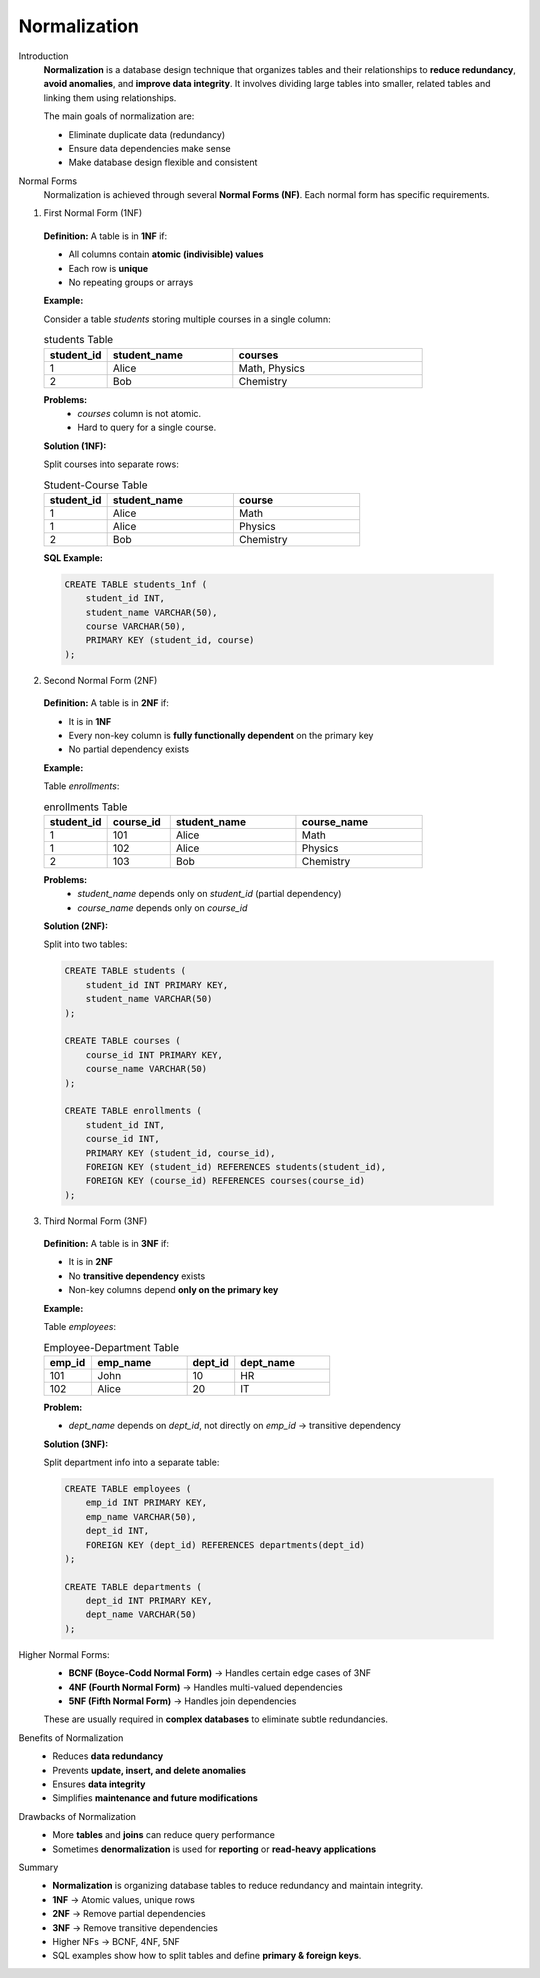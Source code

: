 Normalization
=============

Introduction
  **Normalization** is a database design technique that organizes tables and their relationships to **reduce redundancy**, **avoid anomalies**, and **improve data integrity**.  
  It involves dividing large tables into smaller, related tables and linking them using relationships.

  The main goals of normalization are:

  - Eliminate duplicate data (redundancy)
  - Ensure data dependencies make sense
  - Make database design flexible and consistent

Normal Forms
  Normalization is achieved through several **Normal Forms (NF)**. Each normal form has specific requirements.

1. First Normal Form (1NF)

  **Definition:**  
  A table is in **1NF** if:

  - All columns contain **atomic (indivisible) values**
  - Each row is **unique**
  - No repeating groups or arrays

  **Example:**  

  Consider a table `students` storing multiple courses in a single column:

  .. list-table:: students Table
    :header-rows: 1
    :widths: 10 20 30

    * - student_id
      - student_name
      - courses
    * - 1
      - Alice
      - Math, Physics
    * - 2
      - Bob
      - Chemistry


  **Problems:**
    - `courses` column is not atomic.
    - Hard to query for a single course.

  **Solution (1NF):**  

  Split courses into separate rows:

  .. list-table:: Student-Course Table
    :header-rows: 1
    :widths: 10 20 20

    * - student_id
      - student_name
      - course
    * - 1
      - Alice
      - Math
    * - 1
      - Alice
      - Physics
    * - 2
      - Bob
      - Chemistry

  **SQL Example:**

  .. code-block:: sql

      CREATE TABLE students_1nf (
          student_id INT,
          student_name VARCHAR(50),
          course VARCHAR(50),
          PRIMARY KEY (student_id, course)
      );

2. Second Normal Form (2NF)
  
  **Definition:**  
  A table is in **2NF** if:

  - It is in **1NF**
  - Every non-key column is **fully functionally dependent** on the primary key
  - No partial dependency exists

  **Example:**  

  Table `enrollments`:

  .. list-table:: enrollments Table
    :header-rows: 1
    :widths: 10 10 20 20

    * - student_id
      - course_id
      - student_name
      - course_name
    * - 1
      - 101
      - Alice
      - Math
    * - 1
      - 102
      - Alice
      - Physics
    * - 2
      - 103
      - Bob
      - Chemistry

  **Problems:**
    - `student_name` depends only on `student_id` (partial dependency)
    - `course_name` depends only on `course_id`

  **Solution (2NF):**  

  Split into two tables:

  .. code-block:: sql

      CREATE TABLE students (
          student_id INT PRIMARY KEY,
          student_name VARCHAR(50)
      );

      CREATE TABLE courses (
          course_id INT PRIMARY KEY,
          course_name VARCHAR(50)
      );

      CREATE TABLE enrollments (
          student_id INT,
          course_id INT,
          PRIMARY KEY (student_id, course_id),
          FOREIGN KEY (student_id) REFERENCES students(student_id),
          FOREIGN KEY (course_id) REFERENCES courses(course_id)
      );

3. Third Normal Form (3NF)

  **Definition:**  
  A table is in **3NF** if:

  - It is in **2NF**
  - No **transitive dependency** exists
  - Non-key columns depend **only on the primary key**

  **Example:**  

  Table `employees`:

  .. list-table:: Employee-Department Table
    :header-rows: 1
    :widths: 10 20 10 20

    * - emp_id
      - emp_name
      - dept_id
      - dept_name
    * - 101
      - John
      - 10
      - HR
    * - 102
      - Alice
      - 20
      - IT

  **Problem:**

  - `dept_name` depends on `dept_id`, not directly on `emp_id` → transitive dependency

  **Solution (3NF):**  

  Split department info into a separate table:

  .. code-block:: sql

      CREATE TABLE employees (
          emp_id INT PRIMARY KEY,
          emp_name VARCHAR(50),
          dept_id INT,
          FOREIGN KEY (dept_id) REFERENCES departments(dept_id)
      );

      CREATE TABLE departments (
          dept_id INT PRIMARY KEY,
          dept_name VARCHAR(50)
      );

Higher Normal Forms:
   - **BCNF (Boyce-Codd Normal Form)** → Handles certain edge cases of 3NF  
   - **4NF (Fourth Normal Form)** → Handles multi-valued dependencies  
   - **5NF (Fifth Normal Form)** → Handles join dependencies  

   These are usually required in **complex databases** to eliminate subtle redundancies.

Benefits of Normalization
   - Reduces **data redundancy**
   - Prevents **update, insert, and delete anomalies**
   - Ensures **data integrity**
   - Simplifies **maintenance and future modifications**

Drawbacks of Normalization
   - More **tables** and **joins** can reduce query performance
   - Sometimes **denormalization** is used for **reporting** or **read-heavy applications**

Summary
   - **Normalization** is organizing database tables to reduce redundancy and maintain integrity.
   - **1NF** → Atomic values, unique rows  
   - **2NF** → Remove partial dependencies  
   - **3NF** → Remove transitive dependencies  
   - Higher NFs → BCNF, 4NF, 5NF  
   - SQL examples show how to split tables and define **primary & foreign keys**.

